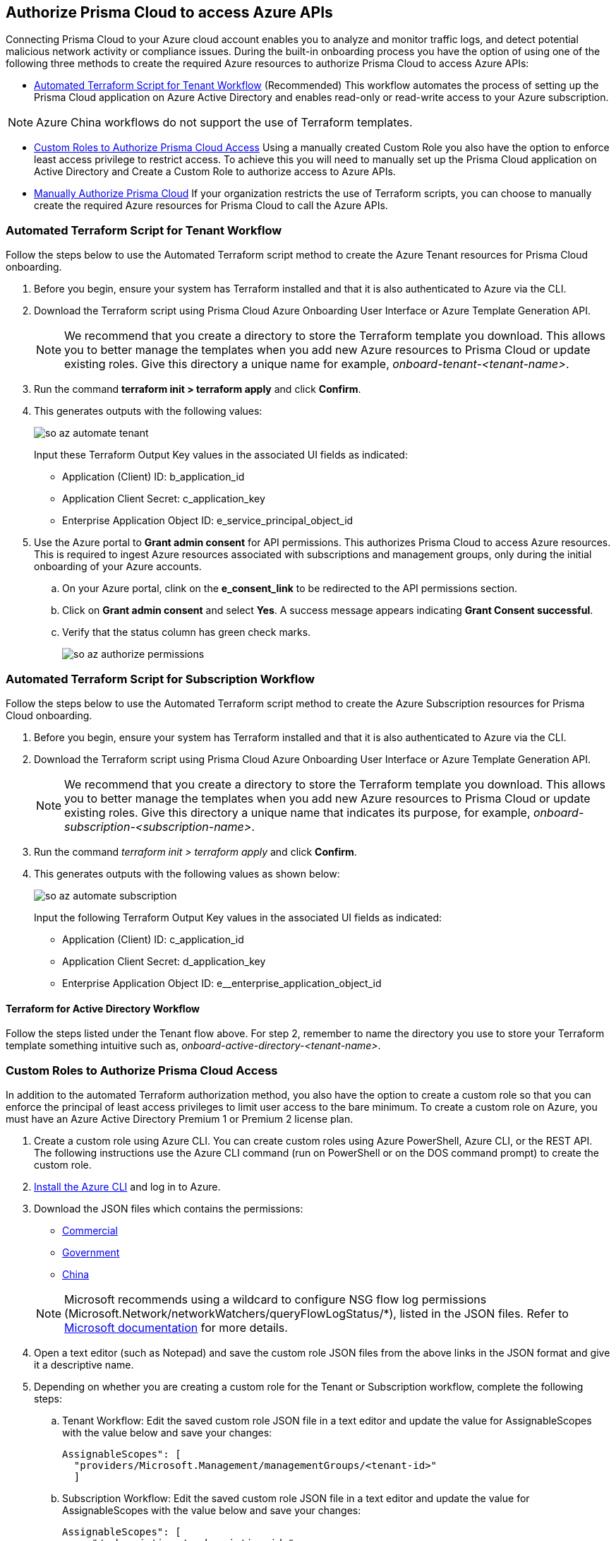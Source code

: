 == Authorize Prisma Cloud to access Azure APIs

Connecting Prisma Cloud to your Azure cloud account enables you to analyze and monitor traffic logs, and detect potential malicious network activity or compliance issues. During the built-in onboarding process you have the option of using one of the following three methods to create the required Azure resources to authorize Prisma Cloud to access Azure APIs:

* <<terraform>> (Recommended) 
This workflow automates the process of setting up the Prisma Cloud application on Azure Active Directory and enables read-only or read-write access to your Azure subscription.

[NOTE]
====
Azure China workflows do not support the use of Terraform templates.
====
* <<json>>
Using a manually created Custom Role you also have the option to enforce least access privilege to restrict access. To achieve this you will need to manually set up the Prisma Cloud application on Active Directory and Create a Custom Role to authorize access to Azure APIs. 
* <<manual>>
If your organization restricts the use of Terraform scripts, you can choose to manually create the required Azure resources for Prisma Cloud to call the Azure APIs.

[.task]
[#terraform]
=== Automated Terraform Script for Tenant Workflow

Follow the steps below to use the Automated Terraform script method to create the Azure Tenant resources for Prisma Cloud onboarding. 

[.procedure]
. Before you begin, ensure your system has Terraform installed and that it is also authenticated to Azure via the CLI.
. Download the Terraform script using Prisma Cloud Azure Onboarding User Interface or Azure Template Generation API.
+
[NOTE]
====

We recommend that you create a directory to store the Terraform template you download. This allows you to better manage the templates when you add new Azure resources to Prisma Cloud or update existing roles. Give this directory a unique name for example, _onboard-tenant-<tenant-name>_.
====
. Run the command *terraform init > terraform apply* and click *Confirm*.
. This generates outputs with the following values: 
+
image::connect/so-az-automate-tenant.png[] 
+
Input these Terraform Output Key values in the associated UI fields as indicated:
+
* Application (Client) ID: b_application_id
* Application Client Secret: c_application_key
* Enterprise Application Object ID: e_service_principal_object_id

. Use the Azure portal to *Grant admin consent* for API permissions. This authorizes Prisma Cloud to access Azure resources. This is required to ingest Azure resources associated with subscriptions and management groups, only during the initial onboarding of your Azure accounts. 
.. On your Azure portal, clink on the *e_consent_link* to be redirected to the API permissions section.
.. Click on *Grant admin consent* and select *Yes*. A success message appears indicating *Grant Consent successful*.
.. Verify that the status column has green check marks.
+
image::connect/so-az-authorize-permissions.png[] 

[.task]
=== Automated Terraform Script for Subscription Workflow

Follow the steps below to use the Automated Terraform script method to create the Azure Subscription resources for Prisma Cloud onboarding. 

[.procedure]
. Before you begin, ensure your system has Terraform installed and that it is also authenticated to Azure via the CLI.
. Download the Terraform script using Prisma Cloud Azure Onboarding User Interface or Azure Template Generation API.
+
[NOTE]
====
We recommend that you create a directory to store the Terraform template you download. This allows you to better manage the templates when you add new Azure resources to Prisma Cloud or update existing roles. Give this directory a unique name that indicates its purpose, for example, _onboard-subscription-<subscription-name>_.
====
. Run the command _terraform init > terraform apply_ and click *Confirm*.
. This generates outputs with the following values as shown below: 
+
image::connect/so-az-automate-subscription.png[]
+
Input the following Terraform Output Key values in the associated UI fields as indicated:
+
* Application (Client) ID: c_application_id
* Application Client Secret: d_application_key
* Enterprise Application Object ID: e__enterprise_application_object_id

==== Terraform for Active Directory Workflow

Follow the steps listed under the Tenant flow above. For step 2, remember to name the directory you use to store your Terraform template something intuitive such as, _onboard-active-directory-<tenant-name>_.

[.task]
[#json]
=== Custom Roles to Authorize Prisma Cloud Access

In addition to the automated Terraform authorization method, you also have the option to create a custom role so that you can enforce the principal of least access privileges to limit user access to the bare minimum. To create a custom role on Azure, you must have an Azure Active Directory Premium 1 or Premium 2 license plan.

[.procedure]
. Create a custom role using Azure CLI. You can create custom roles using Azure PowerShell, Azure CLI, or the REST API. The following instructions use the Azure CLI command (run on PowerShell or on the DOS command prompt) to create the custom role.

. https://docs.microsoft.com/en-us/cli/azure/install-azure-cli[Install the Azure CLI] and log in to Azure.

. Download the JSON files which contains the permissions:
+
* https://redlock-public.s3.amazonaws.com/azure/azure_prisma_cloud_lp_read_only.json[Commercial]
* https://redlock-public.s3.amazonaws.com/azure/azure_prisma_cloud_read_only_role_gov.json[Government]
* https://redlock-public.s3.amazonaws.com/azure/azure_prisma_cloud_read_only_role_china.json[China]

+
[NOTE]
====
Microsoft recommends using a wildcard to configure NSG flow log permissions (Microsoft.Network/networkWatchers/queryFlowLogStatus/*), listed in the JSON files. Refer to https://docs.microsoft.com/en-us/azure/network-watcher/required-rbac-permissions#nsg-flow-logs[Microsoft documentation] for more details.
====
. Open a text editor (such as Notepad) and save the custom role JSON files from the above links in the JSON format and give it a descriptive name.
. Depending on whether you are creating a custom role for the Tenant or Subscription workflow, complete the following steps:
.. Tenant Workflow: Edit the saved custom role JSON file in a text editor and update the value for AssignableScopes with the value below and save your changes:
+
[userinput]
----
AssignableScopes": [
  "providers/Microsoft.Management/managementGroups/<tenant-id>"
  ]
----
+
.. Subscription Workflow: Edit the saved custom role JSON file in a text editor and update the value for AssignableScopes with the value below and save your changes:
+
[userinput]
----
AssignableScopes": [
     "/subscriptions/<subscription-id>"
  ]
----
. Log in to the Azure portal from the same local system where the JSON file was saved and complete the following steps:
.. Open a PowerShell window or a DOS Command Prompt Window.
.. Go to the directory where you stored the JSON file.
.. Enter the following Azure CLI command (replacing the JSON filename to match the name of your custom role JSON file): 
... Commercial
+ 
[userinput]
----
az role definition create --role-definition "azure_prisma_cloud_lp_read_only.json"
----
... Government 
+
[userinput]
----
az role definition create --role-definition "azure_prisma_cloud_read_only_role_gov.json"
----
... China 
+
[userinput]
----
az role definition create --role-definition "azure_prisma_cloud_read_only_role_china.json"
----
+
The command generates the sample output below indicating successful creation of a custom role:
+
[%collapsible]
[, json]
----
{"assignableScopes": [    "/subscriptions/xxxxxxxxxxxxxxxxxxxxxxxxxxxxxxxx"  ], 
 "description": "Allows Reading Flow Logs Settings", 
 "id": "/subscriptions/16dfdbcc-e407-4fbe-9096-e7a97ee23fb5/providers/Microsoft.Authorization/roleDefinitions/088c8f48-201c-4f8d-893f-7716a8d58fa1",  "name": "088c8f48-201c-4f8d-893f-7716a8d58fa1",  
 "permissions": [{      "actions": [        "<a list of all actions>"],      "dataActions": [],      "notActions": [],      "notDataActions": []    }],  "roleName": "Flow Log Settings Reader",  "roleType": "CustomRole",  "type": "Microsoft.Authorization/roleDefinitions"]
----
 

[.task]
==== Assign the Custom Role

Complete the following steps to *assign the custom role to an app registration*, add role assignments and configure it to access the flow logs:

[.procedure]
. Log in to the Microsoft Azure Portal.
. Follow the navigation path for your selected workflow:
.. Tenant scope:  Navigate to *All Services > Management Groups*. Click on *Tenant Root Group*.
.. Subscription scope:  Navigate to *All services > Subscriptions*
. Select *Access control (IAM) > Add role assignment*.
. Verify that you can see the newly created custom role in the *Roles* drop-down.
+
image::connect/so-az-authorize-custom-role-tenant.png[]
. Assign the custom role to the Prisma Cloud app registration. Enable the permission to query flow log status and save your changes.


[#manual]
=== Manually Authorize Prisma Cloud

If your organization restricts the use of Terraform templates, you also have the option to manually onboard your Azure Active Directory (AD), Government or Azure China account resources to Prisma Cloud by creating an app registration (service principal) on Azure. Here is a preview of the required steps based on your chosen onboarding flow:

==== *Azure Tenant*

* Create a custom role at the tenant level.
* Assign IAM roles at the tenant root level. 
* Assign GraphAPI permissions at the tenant level.
* Grant admin consent for Azure AD Graph APIs.

==== *Azure Subscription*

* Create a custom role at the Subscription level.
* Assign IAM roles at the subscription level.

==== *Azure Active Directory*
* Assign GraphAPI permissions at the tenant level.
* Grant admin consent for Azure AD Graph APIs.


==== Prerequisites

* A Prisma Cloud tenant with permissions to onboard a cloud account.
* Access the https://portal.azure.com[Azure portal] with permissions to register an application and create and assign roles.

[.task]
==== Steps

[.procedure]
. Elevate access for a https://learn.microsoft.com/en-us/azure/role-based-access-control/elevate-access-global-admin#elevate-access-for-a-global-administrator[Global Administrator] on the Azure portal. This allows Prisma Cloud to access Azure subscriptions or management groups. This is required for ingesting resources associated with subscriptions and management groups only during the initial onboarding of your Azure accounts. You have the option to disable this after onboarding is complete. 

. Follow the steps below to *Register a new application*.
+
.. Log in to https://portal.azure.com[Azure portal].

.. Select *Azure Active Directory[App registrations > + New registration]*.

.. Enter the application name.

.. Select the supported account types.
+
Choose from single tenant, multitenant, multitenant and personal Microsoft accounts, or personal Microsoft accounts only.

.. tt:[Optional]—Enter the Redirect URI.
+
The authentication response of the app will be returned to this URI.

.. Click *Register*.

.. Copy *Application (client) ID* and *Directory (tenant) ID* to a secure location on your computer. You will later enter these details into the Prisma Cloud UI.

. Create the client secret.
+
The client secret is a secret string that the application uses to prove its identity when requesting a token.
+
.. Select *Certificates & secrets[+ New client secret*.

.. Enter a client *Description*, select *Expires* to configure how long the client secret lasts, and *Add*.

.. Copy *Value* to a secure location. Make sure that you copy *Value* and not *Secret ID*. 

. Get the Object ID.
+
.. Select *Azure Active Directory[Enterprise applications]*, and search for the app you previously created in the search box.
+
image::connect/azure-enterprise-applications-object-id.png[]

.. Copy *Object ID* to a secure location on your computer. Make sure that you get the *Object ID* for the Prisma Cloud application from *Enterprise Applications > All applications* on the Azure portal—not from *App Registrations*.

. Add roles to the root group.
+
The following roles should be added to the root group:
+
** https://learn.microsoft.com/en-us/azure/role-based-access-control/built-in-roles#reader[Reader]: Required to ingest configuration and activity logs.

** https://learn.microsoft.com/en-us/azure/role-based-access-control/built-in-roles#reader-and-data-access[Reader and Data Access]: Required to fetch flow logs and storage account attributes to detect vulnerabilities.

** https://learn.microsoft.com/en-us/azure/role-based-access-control/built-in-roles#network-contributor[Network Contributor]: Required to access and read flow logs settings for all network security groups (NSGs) and auto-remediation of network-related incidents.

** https://learn.microsoft.com/en-us/azure/role-based-access-control/built-in-roles#storage-account-contributor[Storage Account Contributor]: Optional but required if you want to enable auto-remediation of policy violations.

** https://learn.microsoft.com/en-us/azure/role-based-access-control/built-in-roles#key-vault-crypto-service-encryption-user[Key Vault Crypto Service Encryption User]: Required for Agent-based Workload Protection.

** Create Custom Roles for Agentless Scanning, and Serverless Scanning (These functions are not supported for Azure China.)

. Verify that all the roles have been added.
+
.. Select *Role assignments*.

.. Enter the name of your app in the search form and confirm that the roles that have been added.
+
image::connect/azure-account-view-roles.png[]

. Assign the created roles. Skip this step if your following the Azure Active Directory onboarding flow.
.. Complete the steps below to add role assignments.
... For Tenant workflow: Select *Management groups > Tenant Root Group > Access control (IAM) > Role assignments > + Add > Add role assignment*.
... For Subscription workflow: Select *All Services > Subscriptions > Access Control (IAM) > Role assignments > + Add > Add role assignment*.
... Enter the name of the role, for example, Reader, in the search box. Click on the role name in the results, and select *Next*.
... Assign members to the role, navigate to *Select members > Assign access*. Under *Assign Access to*, select *Assign the role to a User, group, or service principal*. 
... Click *+ Select members* and then enter the name of the app you previously created, in the search box to assign the role to your app. 
... Click *Select* and then *Next*.
... Select *Review + Assign* to complete adding the role assignment.
... Confirm that all the newly created roles were added.

. Add the Microsoft Graph APIs.
.. Navigate to the app you previously registered. Select *Azure Active Directory > App registrations*, and select your app.
.. Navigate to Microsoft Graph. Select *API permissions > Add a permission > Microsoft Graph > Application permissions*.
.. Add the permissions. Enter the permission name in *Select permissions*, and select the name from *Permission*. Add the following permissions:

* User.Read.All
* Policy.Read.All
* Group.Read.All
* GroupMember.Read.All
* Reports.Read.All
* Directory.Read.All
* Domain.Read.All
* Application.Read.All
* RoleManagement.Read.All
* EntitlementManagement.Read.All
* AuditLog.Read.All
+
If you have enabled additional functions like Agentless Scanning or Workload Protection additional permissions will be required. Review the *Roles and Permissions* list for the required permissions. 

. Grant admin consent for Default Directory.
.. Select Yes under *Grant admin consent for Default Directory*.
.. Verify that the permissions are granted.
.. Confirm that you can see green check marks under the *Status* column.






